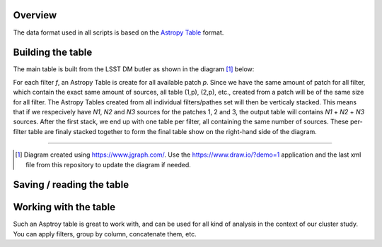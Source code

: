 Overview
--------

The data format used in all scripts is based on the `Astropy Table
<http://docs.astropy.org/en/stable/table/>`_ format. 

Building the table
------------------

The main table is
built from the LSST DM butler as shown in the diagram [#]_ below:

.. image:: https://cdn.rawgit.com/nicolaschotard/Clusters/master/docs/source/_static/data-table-1.1.svg
   :scale: 100 %
   :alt: Data table construction
   :align: center

For each filter `f`, an Astropy Table is create for all available
patch `p`. Since we have the same amount of patch for all filter,
which contain the exact same amount of sources, all table (1,p),
(2,p), etc., created from a patch will be of the same size for all
filter. The Astropy Tables created from all individual filters/pathes
set will then be verticaly stacked. This means that if we respecively
have `N1`, `N2` and `N3` sources for the patches 1, 2 and 3, the
output table will contains `N1` + `N2` + `N3` sources. After the first
stack, we end up with one table per filter, all containing the same
number of sources. These per-filter table are finaly stacked together
to form the final table show on the right-hand side of the diagram.

--------

.. [#] Diagram created using https://www.jgraph.com/. Use the
       https://www.draw.io/?demo=1 application and the last xml file
       from this repository to update the diagram if needed.

Saving / reading the table
--------------------------

Working with the table
----------------------

Such an Asptroy table is great to work with, and can be used for all
kind of analysis in the context of our cluster study. You can apply
filters, group by column, concatenate them, etc.
